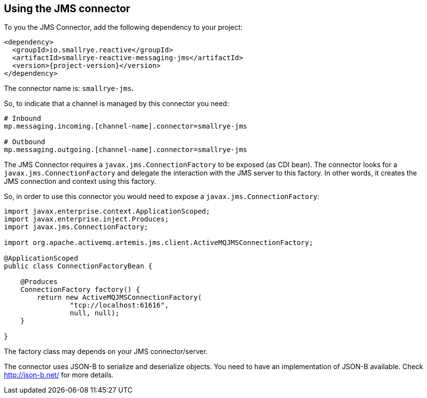 [#jms-installation]
== Using the JMS connector

To you the JMS Connector, add the following dependency to your project:

[source,xml,subs=attributes+]
----
<dependency>
  <groupId>io.smallrye.reactive</groupId>
  <artifactId>smallrye-reactive-messaging-jms</artifactId>
  <version>{project-version}</version>
</dependency>
----

The connector name is: `smallrye-jms`.

So, to indicate that a channel is managed by this connector you need:

[source]
----
# Inbound
mp.messaging.incoming.[channel-name].connector=smallrye-jms

# Outbound
mp.messaging.outgoing.[channel-name].connector=smallrye-jms
----

The JMS Connector requires a `javax.jms.ConnectionFactory` to be exposed (as CDI bean).
The connector looks for a `javax.jms.ConnectionFactory` and delegate the interaction with the JMS server to this factory.
In other words, it creates the JMS connection and context using this factory.

So, in order to use this connector you would need to expose a `javax.jms.ConnectionFactory`:

[source, java]
----
import javax.enterprise.context.ApplicationScoped;
import javax.enterprise.inject.Produces;
import javax.jms.ConnectionFactory;

import org.apache.activemq.artemis.jms.client.ActiveMQJMSConnectionFactory;

@ApplicationScoped
public class ConnectionFactoryBean {

    @Produces
    ConnectionFactory factory() {
        return new ActiveMQJMSConnectionFactory(
                "tcp://localhost:61616",
                null, null);
    }

}
----

The factory class may depends on your JMS connector/server.

The connector uses JSON-B to serialize and deserialize objects.
You need to have an implementation of JSON-B available.
Check http://json-b.net/ for more details.
